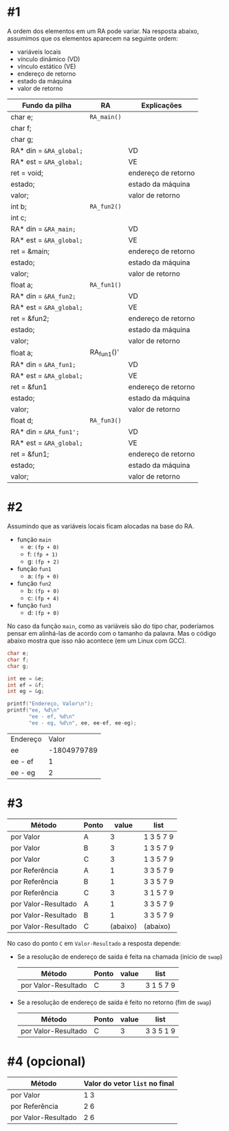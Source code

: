 # -*- coding: utf-8 -*-
# -*- mode: org -*-
#+startup: beamer overview indent

* #1

A ordem dos elementos em um RA pode variar. Na resposta abaixo,
assumimos que os elementos aparecem na seguinte ordem:
- variáveis locais
- vínculo dinâmico (VD)
- vínculo estático (VE)
- endereço de retorno
- estado da máquina
- valor de retorno

| Fundo da pilha        | RA                                       | Explicações         |
|-----------------------+------------------------------------------+---------------------|
| char e;               | =RA_main()=                                |                     |
| char f;               |                                          |                     |
| char g;               |                                          |                     |
| RA* din = =&RA_global;= |                                          | VD                  |
| RA* est = =&RA_global;= |                                          | VE                  |
| ret = void;           |                                          | endereço de retorno |
| estado;               |                                          | estado da máquina   |
| valor;                |                                          | valor de retorno    |
|-----------------------+------------------------------------------+---------------------|
| int b;                | =RA_fun2()=                                |                     |
| int c;                |                                          |                     |
| RA* din = =&RA_main;=   |                                          | VD                  |
| RA* est = =&RA_global;= |                                          | VE                  |
| ret = &main;          |                                          | endereço de retorno |
| estado;               |                                          | estado da máquina   |
| valor;                |                                          | valor de retorno    |
|-----------------------+------------------------------------------+---------------------|
| float a;              | =RA_fun1()=                                |                     |
| RA* din = =&RA_fun2;=   |                                          | VD                  |
| RA* est = =&RA_global;= |                                          | VE                  |
| ret = &fun2;          |                                          | endereço de retorno |
| estado;               |                                          | estado da máquina   |
| valor;                |                                          | valor de retorno    |
|-----------------------+------------------------------------------+---------------------|
| float a;              | @@latex:\texttt{@@ RA_fun1()' @@latex:}@@ |                     |
| RA* din = =&RA_fun1;=   |                                          | VD                  |
| RA* est = =&RA_global;= |                                          | VE                  |
| ret = &fun1           |                                          | endereço de retorno |
| estado;               |                                          | estado da máquina   |
| valor;                |                                          | valor de retorno    |
|-----------------------+------------------------------------------+---------------------|
| float d;              | =RA_fun3()=                                |                     |
| RA* din = =&RA_fun1';=  |                                          | VD                  |
| RA* est = =&RA_global;= |                                          | VE                  |
| ret = &fun1;          |                                          | endereço de retorno |
| estado;               |                                          | estado da máquina   |
| valor;                |                                          | valor de retorno    |
|-----------------------+------------------------------------------+---------------------|

* #2

Assumindo que as variáveis locais ficam alocadas na base do RA.

- função =main=
  - e: =(fp + 0)=
  - f: =(fp + 1)= 
  - g: =(fp + 2)=
- função =fun1=
  - a: =(fp + 0)=
- função =fun2=
  - b: =(fp + 0)=
  - c: =(fp + 4)=
- função =fun3=
  - d: =(fp + 0)=

No caso da função =main=, como as variáveis são do tipo char, poderíamos
pensar em alinhá-las de acordo com o tamanho da palavra. Mas o código
abaixo mostra que isso não acontece (em um Linux com GCC).

#+BEGIN_SRC C :colnames yes :exports both
char e;
char f;
char g;

int ee = &e;
int ef = &f;
int eg = &g;

printf("Endereço, Valor\n");
printf("ee, %d\n"
       "ee - ef, %d\n"
       "ee - eg, %d\n", ee, ee-ef, ee-eg);
#+END_SRC

#+RESULTS:
| Endereço |       Valor |
| ee       | -1804979789 |
| ee - ef  |           1 |
| ee - eg  |           2 |

* #3

| Método              | Ponto |    value | list      |
|---------------------+-------+----------+-----------|
| por Valor           | A     |        3 | 1 3 5 7 9 |
| por Valor           | B     |        3 | 1 3 5 7 9 |
| por Valor           | C     |        3 | 1 3 5 7 9 |
|---------------------+-------+----------+-----------|
| por Referência      | A     |        1 | 3 3 5 7 9 |
| por Referência      | B     |        1 | 3 3 5 7 9 |
| por Referência      | C     |        3 | 3 1 5 7 9 |
|---------------------+-------+----------+-----------|
| por Valor-Resultado | A     |        1 | 3 3 5 7 9 |
| por Valor-Resultado | B     |        1 | 3 3 5 7 9 |
| por Valor-Resultado | C     | (abaixo) | (abaixo)  |

No caso do ponto =C= em =Valor-Resultado= a resposta depende:

- Se a resolução de endereço de saída é feita na chamada (início de =swap=)

  | Método              | Ponto | value | list      |
  |---------------------+-------+-------+-----------|
  | por Valor-Resultado | C     |     3 | 3 1 5 7 9 |

- Se a resolução de endereço de saída é feito no retorno (fim de =swap=)

  | Método              | Ponto | value | list      |
  |---------------------+-------+-------+-----------|
  | por Valor-Resultado | C     |     3 | 3 3 5 1 9 |

* #4 (opcional)

| Método              | Valor do vetor =list= no final |
|---------------------+------------------------------|
| por Valor           | 1 3                          |
| por Referência      | 2 6                          |
| por Valor-Resultado | 2 6                          |


